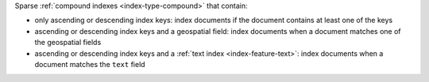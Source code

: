Sparse :ref:`compound indexes <index-type-compound>` that contain:

- only ascending or descending index keys: index documents if the
  document contains at least one of the keys
- ascending or descending index keys and a geospatial field: index
  documents when a document matches one of the geospatial fields
- ascending or descending index keys and a :ref:`text index
  <index-feature-text>`: index documents when a document matches the
  ``text`` field

